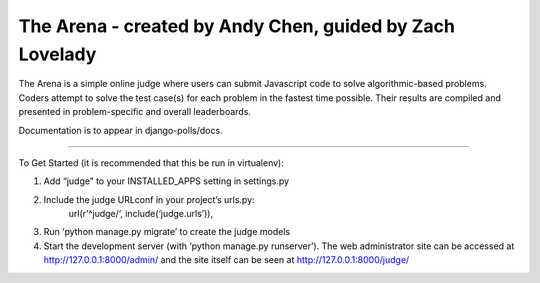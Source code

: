 ===========================================================
 The Arena - created by Andy Chen, guided by Zach Lovelady
===========================================================

The Arena is a simple online judge where users can submit Javascript code to solve algorithmic-based problems. Coders attempt to solve the test case(s) for each problem in the fastest time possible. Their results are compiled and presented in problem-specific and overall leaderboards.

Documentation is to appear in django-polls/docs.

===========================================================

To Get Started (it is recommended that this be run in virtualenv):

1) Add “judge” to your INSTALLED_APPS setting in settings.py

2) Include the judge URLconf in your project’s urls.py:
	url(r’^judge/‘, include(‘judge.urls’)),

3) Run ‘python manage.py migrate’ to create the judge models

4) Start the development server (with ‘python manage.py runserver’). The web administrator site can be accessed at http://127.0.0.1:8000/admin/ and the site itself can be seen at http://127.0.0.1:8000/judge/

